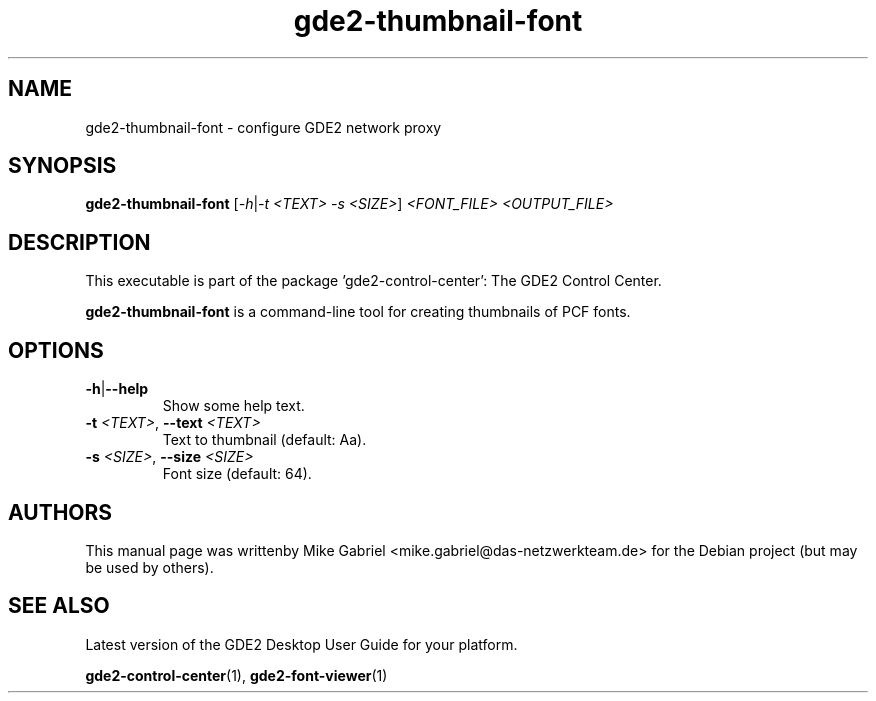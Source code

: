 .\" Copyright (C) 2014 Mike Gabriel <mike.gabriel@das-netzwerkteam.de>
.\"
.\" This is free software; you may redistribute it and/or modify
.\" it under the terms of the GNU General Public License as
.\" published by the Free Software Foundation; either version 2,
.\" or (at your option) any later version.
.\"
.\" This is distributed in the hope that it will be useful, but
.\" WITHOUT ANY WARRANTY; without even the implied warranty of
.\" MERCHANTABILITY or FITNESS FOR A PARTICULAR PURPOSE.  See the
.\" GNU General Public License for more details.
.\"
.\"You should have received a copy of the GNU General Public License along
.\"with this program; if not, write to the Free Software Foundation, Inc.,
.\"51 Franklin Street, Fifth Floor, Boston, MA 02110-1301 USA.
.TH gde2-thumbnail-font 1 "2014\-05\-02" "GDE2"
.SH NAME
gde2-thumbnail-font \- configure GDE2 network proxy
.SH SYNOPSIS
.B gde2-thumbnail-font
[\fI\-h\fR|\fI\-t <TEXT> \-s <SIZE>\fR] \fI<FONT_FILE> <OUTPUT_FILE>\fR
.SH DESCRIPTION
This executable is part of the package 'gde2\-control\-center': The GDE2 Control Center.
.PP
\fBgde2-thumbnail-font\fR is a command\-line tool for creating thumbnails of PCF fonts.
.SH OPTIONS
.TP
\fB\-h\fR|\fB\-\-help\fR
Show some help text.
.TP
\fB\-t\fR \fI<TEXT>\fR, \fB\-\-text\fR \fI<TEXT>\fR
Text to thumbnail (default: Aa).
.TP
\fB\-s\fR \fI<SIZE>\fR, \fB\-\-size\fR \fI<SIZE>\fR
Font size (default: 64).
.SH AUTHORS
This manual page was writtenby Mike Gabriel <mike.gabriel@das-netzwerkteam.de>
for the Debian project (but may be used by others).
.SH SEE ALSO
Latest version of the GDE2 Desktop User Guide for your platform.
.PP
.BR "gde2-control-center" (1),
.BR "gde2-font-viewer" (1)
